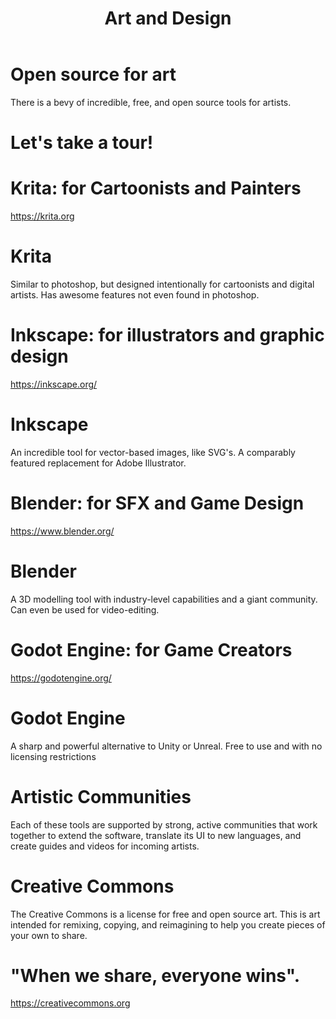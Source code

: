 #+TITLE:  Art and Design

* Open source for art
There is a bevy of incredible, free, and open source tools for artists.
* Let's take a tour!
* Krita: for Cartoonists and Painters
  :PROPERTIES:
    :reveal_background: ./krita-icon.svg
    :reveal_background_trans: slide
    :reveal_background_size: 90vh
    :reveal_background_position: top
    :END:
  https://krita.org
* Krita
  :PROPERTIES:
    :reveal_background: ./krita-icon.svg
    :reveal_background_trans: slide
    :reveal_background_size: 90vh
    :reveal_background_position: top
    :END:
Similar to photoshop, but designed intentionally for cartoonists and digital artists.
Has awesome features not even found in photoshop.
* Inkscape: for illustrators and graphic design
[[./Inkscape_logo_2.svg]]
https://inkscape.org/
* Inkscape
An incredible tool for vector-based images, like SVG's. A comparably featured replacement for Adobe Illustrator.
[[./Inkscape_logo_2.svg]]
* Blender: for SFX and Game Design
  :PROPERTIES:
    :reveal_background: ./blender-logo.svg
    :reveal_background_trans: slide
    :reveal_background_size: 90vh
    :reveal_background_position: top
    :END:
  https://www.blender.org/
* Blender
  :PROPERTIES:
    :reveal_background: ./blender-logo.svg
    :reveal_background_trans: slide
    :reveal_background_size: 90vh
    :reveal_background_position: top
    :END:
A 3D modelling tool with industry-level capabilities and a giant community.
Can even be used for video-editing.
* Godot Engine: for Game Creators
  :PROPERTIES:
    :reveal_background: ./Godot_icon.svg
    :reveal_background_trans: slide
    :reveal_background_size: 90vh
    :reveal_background_position: top
    :END:
  https://godotengine.org/
* Godot Engine
  :PROPERTIES:
    :reveal_background: ./Godot_icon.svg
    :reveal_background_trans: slide
    :reveal_background_size: 90vh
    :reveal_background_position: top
    :END:
A sharp and powerful alternative to Unity or Unreal. Free to use and with no licensing restrictions
* Artistic Communities
Each of these tools are supported by strong, active communities that work together to extend the software,
translate its UI to new languages, and create guides and videos for incoming artists.
* Creative Commons
  :PROPERTIES:
    :reveal_background: ./creative-commons.svg
    :reveal_background_trans: slide
    :reveal_background_size: 90vh
    :reveal_background_position: top
    :END:
The Creative Commons is a license for free and open source art. This is art
intended for remixing, copying, and reimagining to help you create pieces of your own to share.
* "When we share, everyone wins".
  https://creativecommons.org
* Footnotes :noexport:
** LOCAL VARS
#+REVEAL_ROOT: https://multiplex.ii.nz
#+REVEAL_MULTIPLEX_URL: https://multiplex.ii.nz/
#+REVEAL_MULTIPLEX_SOCKETIO_URL: https://multiplex.ii.nz/socket.io/socket.io.js
#+REVEAL_VERSION: 4
#+REVEAL_HEAD_PREAMBLE: <link rel="preconnect" href="https://fonts.googleapis.com">
#+REVEAL_HEAD_PREAMBLE: <link rel="preconnect" href="https://fonts.gstatic.com" crossorigin>
#+REVEAL_EXTRA_CSS: https://unpkg.com/nes.css@2.3.0/css/nes.min.css
#+REVEAL_EXTRA_CSS: https://fonts.googleapis.com/css2?family=Press+Start+2P&display=swap
#+REVEAL_EXTRA_CSS: /stylesheets/infocards.css
#+REVEAL_HLEVEL: 2
#+REVEAL_MARGIN: 0.1
#+REVEAL_WIDTH: 1000
#+REVEAL_HEIGHT: 600
#+REVEAL_MAX_SCALE: 3.5
#+REVEAL_MIN_SCALE: 0.2
#+REVEAL_PLUGINS: (markdown notes highlight multiplex)
#+REVEAL_SLIDE_NUMBER: ""
#+REVEAL_SPEED: 1
#+REVEAL_THEME: simple
#+REVEAL_THEME_OPTIONS: beige|black|blood|league|moon|night|serif|simple|sky|solarized|white
#+REVEAL_TRANS: none
#+REVEAL_TRANS_OPTIONS: none|cube|fade|concave|convex|page|slide|zoom
#+REVEAL_EXTRA_OPTIONS: autoSlide:30000, loop:true
#+REVEAL_PREAMBLE: <script src="/socket.io/socket.io.js"></script><script src="/qrcode.min.js"></script><script src="/prezzie-init.js"></script>
#+REVEAL_MULTIPLEX_SECRET: ', secret: window.secret, undefined:'
#+REVEAL_MULTIPLEX_ID: ', id: window.socketID, undefined: '
#+REVEAL_MULTIPLEX_URL: https://multiplex.ii.nz
#+OPTIONS: num:nil
#+OPTIONS: toc:nil
#+OPTIONS: mathjax:Y
#+OPTIONS: reveal_single_file:nil
#+OPTIONS: reveal_control:t
#+OPTIONS: reveal-progress:t
#+OPTIONS: reveal_history:nil
#+OPTIONS: reveal_center:t
#+OPTIONS: reveal_rolling_links:nil
#+OPTIONS: reveal_keyboard:t
#+OPTIONS: author:nil
#+OPTIONS: timestamp:nil

